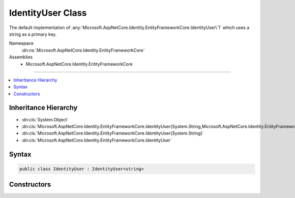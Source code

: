 

IdentityUser Class
==================






The default implementation of :any:`Microsoft.AspNetCore.Identity.EntityFrameworkCore.IdentityUser\`1` which uses a string as a primary key.


Namespace
    :dn:ns:`Microsoft.AspNetCore.Identity.EntityFrameworkCore`
Assemblies
    * Microsoft.AspNetCore.Identity.EntityFrameworkCore

----

.. contents::
   :local:



Inheritance Hierarchy
---------------------


* :dn:cls:`System.Object`
* :dn:cls:`Microsoft.AspNetCore.Identity.EntityFrameworkCore.IdentityUser{System.String,Microsoft.AspNetCore.Identity.EntityFrameworkCore.IdentityUserClaim{System.String},Microsoft.AspNetCore.Identity.EntityFrameworkCore.IdentityUserRole{System.String},Microsoft.AspNetCore.Identity.EntityFrameworkCore.IdentityUserLogin{System.String}}`
* :dn:cls:`Microsoft.AspNetCore.Identity.EntityFrameworkCore.IdentityUser{System.String}`
* :dn:cls:`Microsoft.AspNetCore.Identity.EntityFrameworkCore.IdentityUser`








Syntax
------

.. code-block:: csharp

    public class IdentityUser : IdentityUser<string>








.. dn:class:: Microsoft.AspNetCore.Identity.EntityFrameworkCore.IdentityUser
    :hidden:

.. dn:class:: Microsoft.AspNetCore.Identity.EntityFrameworkCore.IdentityUser

Constructors
------------

.. dn:class:: Microsoft.AspNetCore.Identity.EntityFrameworkCore.IdentityUser
    :noindex:
    :hidden:

    
    .. dn:constructor:: Microsoft.AspNetCore.Identity.EntityFrameworkCore.IdentityUser.IdentityUser()
    
        
    
        
        Initializes a new instance of :any:`Microsoft.AspNetCore.Identity.EntityFrameworkCore.IdentityUser`\.
    
        
    
        
        .. code-block:: csharp
    
            public IdentityUser()
    
    .. dn:constructor:: Microsoft.AspNetCore.Identity.EntityFrameworkCore.IdentityUser.IdentityUser(System.String)
    
        
    
        
        Initializes a new instance of :any:`Microsoft.AspNetCore.Identity.EntityFrameworkCore.IdentityUser`\.
    
        
    
        
        :param userName: The user name.
        
        :type userName: System.String
    
        
        .. code-block:: csharp
    
            public IdentityUser(string userName)
    

